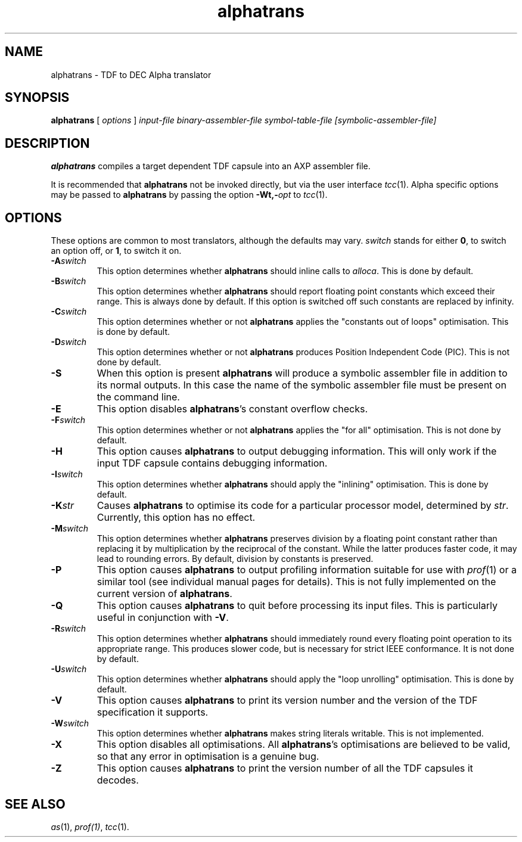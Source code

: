 .\" Copyright (c) 2003, The Tendra Project <http://www.tendra.org>
.\" All rights reserved.
.\"
.\" Redistribution and use in source and binary forms, with or without
.\" modification, are permitted provided that the following conditions
.\" are met:
.\" 1. Redistributions of source code must retain the above copyright
.\"    notice unmodified, this list of conditions, and the following
.\"    disclaimer.
.\" 2. Redistributions in binary form must reproduce the above copyright
.\"    notice, this list of conditions and the following disclaimer in the
.\"    documentation and/or other materials provided with the distribution.
.\"
.\" THIS SOFTWARE IS PROVIDED BY THE AUTHOR ``AS IS'' AND ANY EXPRESS OR
.\" IMPLIED WARRANTIES, INCLUDING, BUT NOT LIMITED TO, THE IMPLIED WARRANTIES
.\" OF MERCHANTABILITY AND FITNESS FOR A PARTICULAR PURPOSE ARE DISCLAIMED.
.\" IN NO EVENT SHALL THE AUTHOR BE LIABLE FOR ANY DIRECT, INDIRECT,
.\" INCIDENTAL, SPECIAL, EXEMPLARY, OR CONSEQUENTIAL DAMAGES (INCLUDING, BUT
.\" NOT LIMITED TO, PROCUREMENT OF SUBSTITUTE GOODS OR SERVICES; LOSS OF USE,
.\" DATA, OR PROFITS; OR BUSINESS INTERRUPTION) HOWEVER CAUSED AND ON ANY
.\" THEORY OF LIABILITY, WHETHER IN CONTRACT, STRICT LIABILITY, OR TORT
.\" (INCLUDING NEGLIGENCE OR OTHERWISE) ARISING IN ANY WAY OUT OF THE USE OF
.\" THIS SOFTWARE, EVEN IF ADVISED OF THE POSSIBILITY OF SUCH DAMAGE.
.\"
.\"
.\" 		 Crown Copyright (c) 1997
.\" 
.\" This TenDRA(r) Manual Page is subject to Copyright
.\" owned by the United Kingdom Secretary of State for Defence
.\" acting through the Defence Evaluation and Research Agency
.\" (DERA).  It is made available to Recipients with a
.\" royalty-free licence for its use, reproduction, transfer
.\" to other parties and amendment for any purpose not excluding
.\" product development provided that any such use et cetera
.\" shall be deemed to be acceptance of the following conditions:-
.\" 
.\"     (1) Its Recipients shall ensure that this Notice is
.\"     reproduced upon any copies or amended versions of it;
.\" 
.\"     (2) Any amended version of it shall be clearly marked to
.\"     show both the nature of and the organisation responsible
.\"     for the relevant amendment or amendments;
.\" 
.\"     (3) Its onward transfer from a recipient to another
.\"     party shall be deemed to be that party's acceptance of
.\"     these conditions;
.\" 
.\"     (4) DERA gives no warranty or assurance as to its
.\"     quality or suitability for any purpose and DERA accepts
.\"     no liability whatsoever in relation to any use to which
.\"     it may be put.
.\"
.\" $TenDRA$
.\"
.TH alphatrans 1
.SH NAME
alphatrans \- TDF to DEC Alpha translator
.SH SYNOPSIS
\fBalphatrans\fR [ \fIoptions\fR ] \fIinput-file\fR \fIbinary-assembler-file\fR
\fIsymbol-table-file\fR \fI[symbolic-assembler-file]
.\" ----------------------------------------------------------------------
.SH DESCRIPTION
\
\fBalphatrans\fR compiles a target dependent TDF capsule into an AXP
assembler file.
.PP
It is recommended that  \fBalphatrans\fR not be invoked directly,  but
via the user interface \fItcc\fR(1).  Alpha specific options may be
passed to \fBalphatrans\fR by passing the option \fB-Wt,-\fIopt\fR to
\fItcc\fR(1).

.\" ----------------------------------------------------------------------
.SH OPTIONS
These options are common to most translators, although the defaults may vary.
\fIswitch\fR stands for either \fB0\fR, to switch an option off, or \fB1\fR,
to switch it on.
.\" ----------------------------------------------------------------------
.IP \fB-A\fIswitch\fR
This option determines whether \fBalphatrans\fR should inline calls to
\fIalloca\fR.  This is done by default.
.\" ----------------------------------------------------------------------
.IP \fB-B\fIswitch\fR
This option determines whether \fBalphatrans\fR should report floating point
constants which exceed their range.  This is always done by default.
If this option is switched off such constants are replaced by infinity.
.\" ----------------------------------------------------------------------
.IP \fB-C\fIswitch\fR
This option determines whether or not \fBalphatrans\fR applies the "constants
out of loops" optimisation.  This is done by default.
.\" ----------------------------------------------------------------------
.IP \fB-D\fIswitch\fR
This option determines whether or not \fBalphatrans\fR produces Position
Independent Code (PIC).  This is not done by default.
.\"----------------------------------------------------------------------
.IP \fB-S\fR
When this option is present \fBalphatrans\fR will produce a symbolic
assembler file in addition to its normal outputs.  In this case the
name of the symbolic assembler file must be present on the command line.
.\" ----------------------------------------------------------------------
.IP \fB-E\fR
This option disables \fBalphatrans\fR's constant overflow checks.
.\" ----------------------------------------------------------------------
.IP \fB-F\fIswitch\fR
This option determines whether or not \fBalphatrans\fR applies the "for all"
optimisation.  This is not done by default.
.\" ----------------------------------------------------------------------
.IP \fB-H\fR
This option causes \fBalphatrans\fR to output debugging information.  
This will only work if the input TDF capsule contains debugging information.  
.\" ----------------------------------------------------------------------
.IP \fB-I\fIswitch\fR
This option determines whether \fBalphatrans\fR should apply the "inlining"
optimisation.  This is done by default.
.\" ----------------------------------------------------------------------
.IP \fB-K\fIstr\fR
Causes \fBalphatrans\fR to optimise its code for a particular processor
model, determined by \fIstr\fR.  Currently, this option has no effect.
.\" ----------------------------------------------------------------------
.IP \fB-M\fIswitch\fR
This option determines whether \fBalphatrans\fR preserves division by a
floating point constant rather than replacing it by multiplication by
the reciprocal of the constant.  While the latter produces faster code,
it may lead to rounding errors.  By default, division by constants is
preserved.
.\" ----------------------------------------------------------------------
.IP \fB-P\fR
This option causes \fBalphatrans\fR to output profiling information suitable
for use with \fIprof\fR(1) or a similar tool (see individual manual
pages for details).  This is not fully implemented on the current
version of \fBalphatrans\fR.
.\" ----------------------------------------------------------------------
.IP \fB-Q\fR
This option causes \fBalphatrans\fR to quit before processing its input
files.  This is particularly useful in conjunction with \fB-V\fR.
.\" ----------------------------------------------------------------------
.IP \fB-R\fIswitch\fR
This option determines whether \fBalphatrans\fR should immediately round every
floating point operation to its appropriate range.  This produces slower
code, but is necessary for strict IEEE conformance.  It is not 
done by default.
.\" ----------------------------------------------------------------------
.IP \fB-U\fIswitch\fR
This option determines whether \fBalphatrans\fR should apply the "loop
unrolling" optimisation.  This is done by default.
.\" ----------------------------------------------------------------------
.IP \fB-V\fR
This option causes \fBalphatrans\fR to print its version number and the
version of the TDF specification it supports.
.\" ----------------------------------------------------------------------
.IP \fB-W\fIswitch\fR
This option determines whether \fBalphatrans\fR makes string literals
writable. This is not implemented.
.\" ----------------------------------------------------------------------
.IP \fB-X\fR
This option disables all optimisations.  All \fBalphatrans\fR's optimisations
are believed to be valid, so that any error in optimisation is a genuine
bug.
.\" ----------------------------------------------------------------------
.IP \fB-Z\fR
This option causes \fBalphatrans\fR to print the version number of all the
TDF capsules it decodes.
.\" ----------------------------------------------------------------------
.SH SEE ALSO
\fIas\fR(1), \fIprof(1)\fR, \fItcc\fR(1).
.\" ----------------------------------------------------------------------
